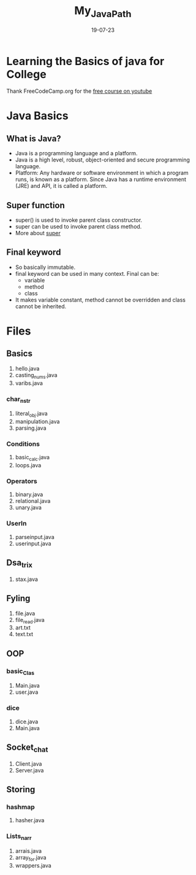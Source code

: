 #+title: My_Java_Path
#+date: 19-07-23

* Learning the Basics of java for College
Thank FreeCodeCamp.org for the [[https:youtube.com/watch?v=A74TOX803D0][free course on youtube]]

* Java Basics
** What is Java?
- Java is a programming language and a platform.
- Java is a high level, robust, object-oriented and secure programming language.
- Platform: Any hardware or software environment in which a program runs, is known as a platform. Since Java has a runtime environment (JRE) and API, it is called a platform.

** Super function
- super() is used to invoke parent class constructor.
- super can be used to invoke parent class method.
- More about [[https://www.geeksforgeeks.org/super-keyword/][super]]

** Final keyword
- So basically immutable.
- final keyword can be used in many context. Final can be:
  - variable
  - method
  - class
- It makes variable constant, method cannot be overridden and class cannot be inherited.

* Files
** Basics
1. hello.java
2. casting_nums.java
3. varibs.java
*** char_n_str
1) literal_obj.java
2) manipulation.java
3) parsing.java
*** Conditions
1) basic_calc.java
2) loops.java
*** Operators
1) binary.java
2) relational.java
3) unary.java
*** UserIn
1) parseinput.java
2) userinput.java
** Dsa_trix
1. stax.java
** Fyling
1. file.java
2. file_read.java
3. art.txt
4. text.txt
** OOP
*** basic_Clas
1) Main.java
2) user.java
*** dice
1) dice.java
2) Main.java
** Socket_chat
1. Client.java
2. Server.java
** Storing
*** hashmap
1) hasher.java
*** Lists_n_arr
1) arrais.java
2) array_for.java
3) wrappers.java

